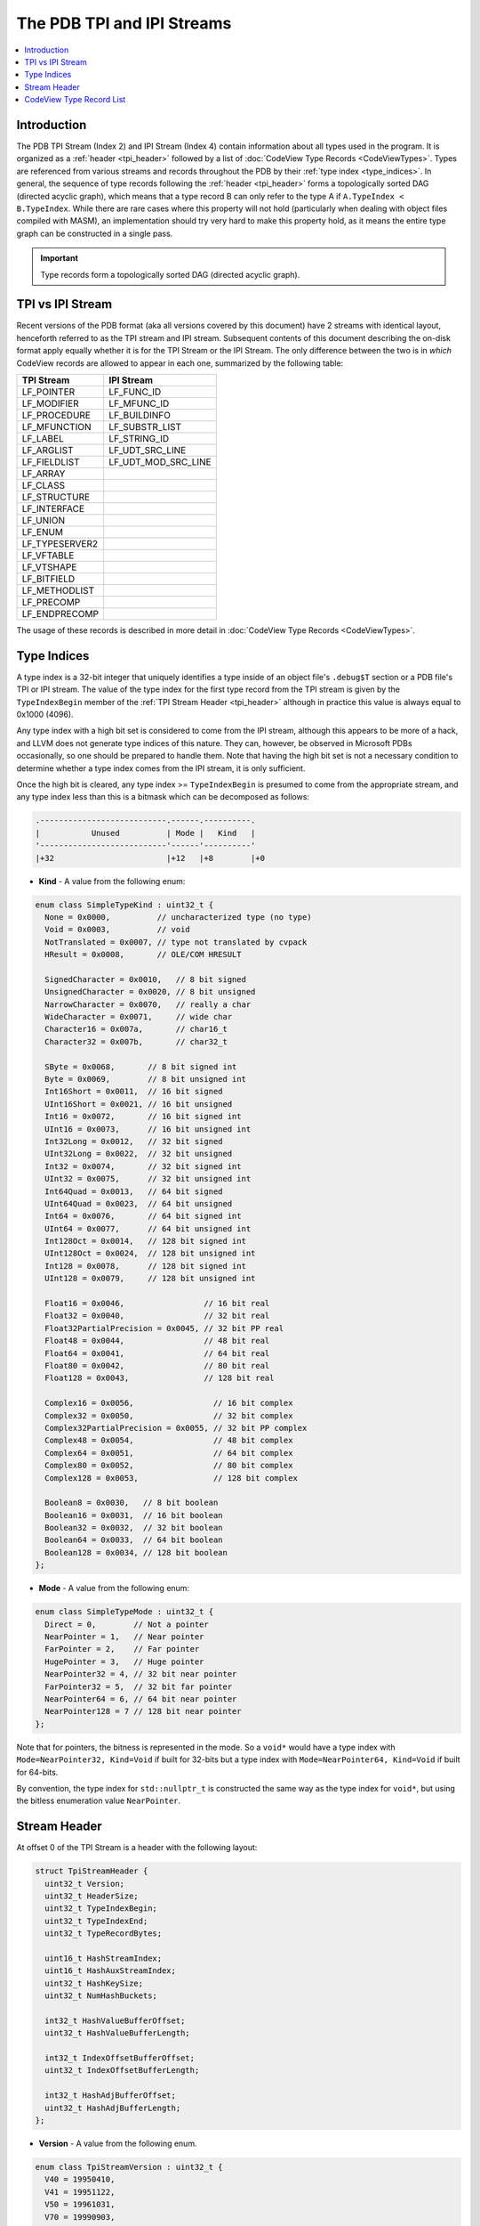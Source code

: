 =====================================
The PDB TPI and IPI Streams
=====================================

.. contents::
   :local:

.. _tpi_intro:

Introduction
============

The PDB TPI Stream (Index 2) and IPI Stream (Index 4) contain information about
all types used in the program.  It is organized as a :ref:`header <tpi_header>`
followed by a list of :doc:`CodeView Type Records <CodeViewTypes>`.  Types are
referenced from various streams and records throughout the PDB by their
:ref:`type index <type_indices>`.  In general, the sequence of type records
following the :ref:`header <tpi_header>` forms a topologically sorted DAG
(directed acyclic graph), which means that a type record B can only refer to
the type A if ``A.TypeIndex < B.TypeIndex``.  While there are rare cases where
this property will not hold (particularly when dealing with object files
compiled with MASM), an implementation should try very hard to make this
property hold, as it means the entire type graph can be constructed in a single
pass.

.. important::
   Type records form a topologically sorted DAG (directed acyclic graph).
   
.. _tpi_ipi:

TPI vs IPI Stream
=================

Recent versions of the PDB format (aka all versions covered by this document)
have 2 streams with identical layout, henceforth referred to as the TPI stream
and IPI stream.  Subsequent contents of this document describing the on-disk
format apply equally whether it is for the TPI Stream or the IPI Stream.  The
only difference between the two is in *which* CodeView records are allowed to
appear in each one, summarized by the following table:

+----------------------+---------------------+
|    TPI Stream        |    IPI Stream       |
+======================+=====================+
|  LF_POINTER          | LF_FUNC_ID          |
+----------------------+---------------------+
|  LF_MODIFIER         | LF_MFUNC_ID         |
+----------------------+---------------------+
|  LF_PROCEDURE        | LF_BUILDINFO        |
+----------------------+---------------------+
|  LF_MFUNCTION        | LF_SUBSTR_LIST      |
+----------------------+---------------------+
|  LF_LABEL            | LF_STRING_ID        |
+----------------------+---------------------+
|  LF_ARGLIST          | LF_UDT_SRC_LINE     |
+----------------------+---------------------+
|  LF_FIELDLIST        | LF_UDT_MOD_SRC_LINE |
+----------------------+---------------------+
|  LF_ARRAY            |                     |
+----------------------+---------------------+
|  LF_CLASS            |                     |
+----------------------+---------------------+
|  LF_STRUCTURE        |                     |
+----------------------+---------------------+
|  LF_INTERFACE        |                     |
+----------------------+---------------------+
|  LF_UNION            |                     |
+----------------------+---------------------+
|  LF_ENUM             |                     |
+----------------------+---------------------+
|  LF_TYPESERVER2      |                     |
+----------------------+---------------------+
|  LF_VFTABLE          |                     |
+----------------------+---------------------+
|  LF_VTSHAPE          |                     |
+----------------------+---------------------+
|  LF_BITFIELD         |                     |
+----------------------+---------------------+
|  LF_METHODLIST       |                     |
+----------------------+---------------------+
|  LF_PRECOMP          |                     |
+----------------------+---------------------+
|  LF_ENDPRECOMP       |                     |
+----------------------+---------------------+

The usage of these records is described in more detail in
:doc:`CodeView Type Records <CodeViewTypes>`.

.. _type_indices:

Type Indices
============

A type index is a 32-bit integer that uniquely identifies a type inside of an
object file's ``.debug$T`` section or a PDB file's TPI or IPI stream.  The
value of the type index for the first type record from the TPI stream is given
by the ``TypeIndexBegin`` member of the :ref:`TPI Stream Header <tpi_header>`
although in practice this value is always equal to 0x1000 (4096).

Any type index with a high bit set is considered to come from the IPI stream,
although this appears to be more of a hack, and LLVM does not generate type
indices of this nature.  They can, however, be observed in Microsoft PDBs
occasionally, so one should be prepared to handle them.  Note that having the
high bit set is not a necessary condition to determine whether a type index
comes from the IPI stream, it is only sufficient.

Once the high bit is cleared, any type index >= ``TypeIndexBegin`` is presumed
to come from the appropriate stream, and any type index less than this is a
bitmask which can be decomposed as follows:

.. code-block:: none

  .---------------------------.------.----------.
  |           Unused          | Mode |   Kind   |
  '---------------------------'------'----------'
  |+32                        |+12   |+8        |+0


- **Kind** - A value from the following enum:

.. code-block:: c++

  enum class SimpleTypeKind : uint32_t {
    None = 0x0000,          // uncharacterized type (no type)
    Void = 0x0003,          // void
    NotTranslated = 0x0007, // type not translated by cvpack
    HResult = 0x0008,       // OLE/COM HRESULT

    SignedCharacter = 0x0010,   // 8 bit signed
    UnsignedCharacter = 0x0020, // 8 bit unsigned
    NarrowCharacter = 0x0070,   // really a char
    WideCharacter = 0x0071,     // wide char
    Character16 = 0x007a,       // char16_t
    Character32 = 0x007b,       // char32_t

    SByte = 0x0068,       // 8 bit signed int
    Byte = 0x0069,        // 8 bit unsigned int
    Int16Short = 0x0011,  // 16 bit signed
    UInt16Short = 0x0021, // 16 bit unsigned
    Int16 = 0x0072,       // 16 bit signed int
    UInt16 = 0x0073,      // 16 bit unsigned int
    Int32Long = 0x0012,   // 32 bit signed
    UInt32Long = 0x0022,  // 32 bit unsigned
    Int32 = 0x0074,       // 32 bit signed int
    UInt32 = 0x0075,      // 32 bit unsigned int
    Int64Quad = 0x0013,   // 64 bit signed
    UInt64Quad = 0x0023,  // 64 bit unsigned
    Int64 = 0x0076,       // 64 bit signed int
    UInt64 = 0x0077,      // 64 bit unsigned int
    Int128Oct = 0x0014,   // 128 bit signed int
    UInt128Oct = 0x0024,  // 128 bit unsigned int
    Int128 = 0x0078,      // 128 bit signed int
    UInt128 = 0x0079,     // 128 bit unsigned int

    Float16 = 0x0046,                 // 16 bit real
    Float32 = 0x0040,                 // 32 bit real
    Float32PartialPrecision = 0x0045, // 32 bit PP real
    Float48 = 0x0044,                 // 48 bit real
    Float64 = 0x0041,                 // 64 bit real
    Float80 = 0x0042,                 // 80 bit real
    Float128 = 0x0043,                // 128 bit real

    Complex16 = 0x0056,                 // 16 bit complex
    Complex32 = 0x0050,                 // 32 bit complex
    Complex32PartialPrecision = 0x0055, // 32 bit PP complex
    Complex48 = 0x0054,                 // 48 bit complex
    Complex64 = 0x0051,                 // 64 bit complex
    Complex80 = 0x0052,                 // 80 bit complex
    Complex128 = 0x0053,                // 128 bit complex

    Boolean8 = 0x0030,   // 8 bit boolean
    Boolean16 = 0x0031,  // 16 bit boolean
    Boolean32 = 0x0032,  // 32 bit boolean
    Boolean64 = 0x0033,  // 64 bit boolean
    Boolean128 = 0x0034, // 128 bit boolean
  };

- **Mode** - A value from the following enum:

.. code-block:: c++

  enum class SimpleTypeMode : uint32_t {
    Direct = 0,        // Not a pointer
    NearPointer = 1,   // Near pointer
    FarPointer = 2,    // Far pointer
    HugePointer = 3,   // Huge pointer
    NearPointer32 = 4, // 32 bit near pointer
    FarPointer32 = 5,  // 32 bit far pointer
    NearPointer64 = 6, // 64 bit near pointer
    NearPointer128 = 7 // 128 bit near pointer
  };
  
Note that for pointers, the bitness is represented in the mode.  So a ``void*``
would have a type index with ``Mode=NearPointer32, Kind=Void`` if built for 32-bits
but a type index with ``Mode=NearPointer64, Kind=Void`` if built for 64-bits.

By convention, the type index for ``std::nullptr_t`` is constructed the same way
as the type index for ``void*``, but using the bitless enumeration value
``NearPointer``.



.. _tpi_header:

Stream Header
=============
At offset 0 of the TPI Stream is a header with the following layout:


.. code-block:: c++

  struct TpiStreamHeader {
    uint32_t Version;
    uint32_t HeaderSize;
    uint32_t TypeIndexBegin;
    uint32_t TypeIndexEnd;
    uint32_t TypeRecordBytes;

    uint16_t HashStreamIndex;
    uint16_t HashAuxStreamIndex;
    uint32_t HashKeySize;
    uint32_t NumHashBuckets;

    int32_t HashValueBufferOffset;
    uint32_t HashValueBufferLength;
    
    int32_t IndexOffsetBufferOffset;
    uint32_t IndexOffsetBufferLength;

    int32_t HashAdjBufferOffset;
    uint32_t HashAdjBufferLength;
  };
  
- **Version** - A value from the following enum.

.. code-block:: c++

  enum class TpiStreamVersion : uint32_t {
    V40 = 19950410,
    V41 = 19951122,
    V50 = 19961031,
    V70 = 19990903,
    V80 = 20040203,
  };

Similar to the :doc:`PDB Stream <PdbStream>`, this value always appears to be
``V80``, and no other values have been observed.  It is assumed that should
another value be observed, the layout described by this document may not be
accurate.

- **HeaderSize** - ``sizeof(TpiStreamHeader)``
  
- **TypeIndexBegin** - The numeric value of the type index representing the
  first type record in the TPI stream.  This is usually the value 0x1000 as type
  indices lower than this are reserved (see :ref:`Type Indices <type_indices>` for
  a discussion of reserved type indices).
  
- **TypeIndexEnd** - One greater than the numeric value of the type index
  representing the last type record in the TPI stream.  The total number of type
  records in the TPI stream can be computed as ``TypeIndexEnd - TypeIndexBegin``.
  
- **TypeRecordBytes** - The number of bytes of type record data following the header.
  
- **HashStreamIndex** - The index of a stream which contains a list of hashes for
  every type record.  This value may be -1, indicating that hash information is not
  present.  In practice a valid stream index is always observed, so any producer
  implementation should be prepared to emit this stream to ensure compatibility with
  tools which may expect it to be present.
  
- **HashAuxStreamIndex** - Presumably the index of a stream which contains a separate
  hash table, although this has not been observed in practice and it's unclear what it
  might be used for.
  
- **HashKeySize** - The size of a hash value (usually 4 bytes).

- **NumHashBuckets** - The number of buckets used to generate the hash values in the
  aforementioned hash streams.

- **HashValueBufferOffset / HashValueBufferLength** - The offset and size within
  the TPI Hash Stream of the list of hash values.  It should be assumed that there
  are either 0 hash values, or a number equal to the number of type records in the
  TPI stream (``TypeIndexEnd - TypeEndBegin``).  Thus, if ``HashBufferLength`` is
  not equal to ``(TypeIndexEnd - TypeEndBegin) * HashKeySize`` we can consider the
  PDB malformed.

- **IndexOffsetBufferOffset / IndexOffsetBufferLength** - The offset and size
  within the TPI Hash Stream of the Type Index Offsets Buffer.  This is a list of
  pairs of uint32_t's where the first value is a :ref:`Type Index <type_indices>`
  and the second value is the offset in the type record data of the type with this
  index.  This can be used to do a binary search followed bin a linear search to
  get amortized O(log n) lookup by type index.

- **HashAdjBufferOffset / HashAdjBufferLength** - The offset and size within
  the TPI hash stream of a serialized hash table whose keys are the hash values
  in the hash value buffer and whose values are type indices.  This appears to
  be useful in incremental linking scenarios, so that if a type is modified an
  entry can be created mapping the old hash value to the new type index so that
  a PDB file consumer can always have the most up to date version of the type
  without forcing the incremental linker to garbage collect and update
  references that point to the old version to now point to the new version.
  The layout of this hash table is described in :doc:`HashTable`.

.. _tpi_records:

CodeView Type Record List
=========================
Following the header, there are ``TypeRecordBytes`` bytes of data that represent a
variable length array of :doc:`CodeView type records <CodeViewTypes>`.  The number
of such records (e.g. the length of the array) can be determined by computing the
value ``Header.TypeIndexEnd - Header.TypeIndexBegin``.

log(n) random access is provided by way of the Type Index Offsets array (if present)
described previously.